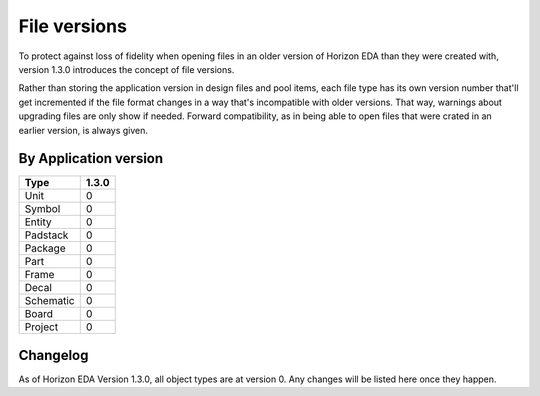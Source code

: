 File versions
===================

To protect against loss of fidelity when opening files in an older 
version of Horizon EDA than they were created with, version 1.3.0 
introduces the concept of file versions.

Rather than storing the application version in design files and pool 
items, each file type has its own version number that'll get 
incremented if the file format changes in a way that's incompatible 
with older versions. That way, warnings about upgrading files are only 
show if needed. Forward compatibility, as in being able to open 
files that were crated in an earlier version, is always given.

By Application version
----------------------

.. csv-table::
   :header: "Type", "1.3.0"

   Unit, 0
   Symbol, 0
   Entity, 0
   Padstack, 0
   Package, 0
   Part, 0
   Frame, 0
   Decal, 0
   Schematic, 0
   Board, 0
   Project, 0


Changelog
---------

As of Horizon EDA Version 1.3.0, all object types are at version 0. Any 
changes will be listed here once they happen.
